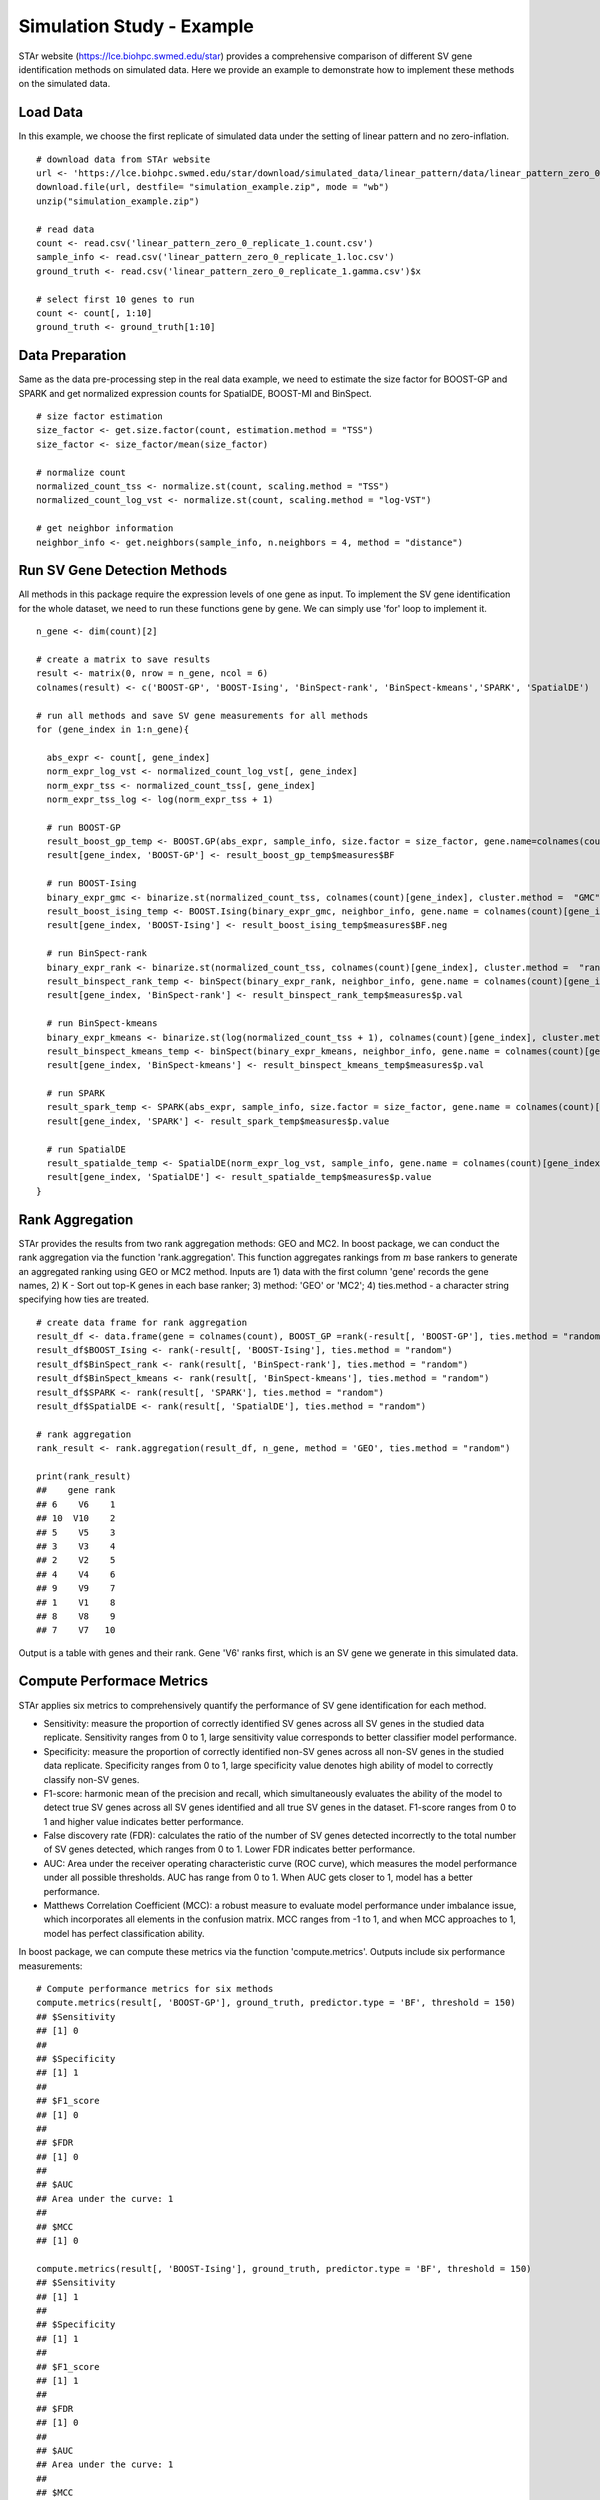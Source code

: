 
Simulation Study - Example
======================================

STAr website (https://lce.biohpc.swmed.edu/star) provides a comprehensive comparison of different SV gene identification methods on simulated data. Here we provide an example to demonstrate how to implement these methods on the simulated data. 

Load Data
------------------------
In this example, we choose the first replicate of simulated data under the setting of linear pattern and no zero-inflation.
::
    # download data from STAr website
    url <- 'https://lce.biohpc.swmed.edu/star/download/simulated_data/linear_pattern/data/linear_pattern_zero_0_replicate_1.zip'
    download.file(url, destfile= "simulation_example.zip", mode = "wb")
    unzip("simulation_example.zip")

    # read data
    count <- read.csv('linear_pattern_zero_0_replicate_1.count.csv')
    sample_info <- read.csv('linear_pattern_zero_0_replicate_1.loc.csv')
    ground_truth <- read.csv('linear_pattern_zero_0_replicate_1.gamma.csv')$x

    # select first 10 genes to run
    count <- count[, 1:10]
    ground_truth <- ground_truth[1:10]


Data Preparation
------------------------

Same as the data pre-processing step in the real data example, we need to estimate the size factor for BOOST-GP and SPARK and get normalized expression counts for SpatialDE, BOOST-MI and BinSpect. 
::
    # size factor estimation
    size_factor <- get.size.factor(count, estimation.method = "TSS")
    size_factor <- size_factor/mean(size_factor)

    # normalize count
    normalized_count_tss <- normalize.st(count, scaling.method = "TSS")
    normalized_count_log_vst <- normalize.st(count, scaling.method = "log-VST")

    # get neighbor information
    neighbor_info <- get.neighbors(sample_info, n.neighbors = 4, method = "distance")


Run SV Gene Detection Methods
--------------------------------------
All methods in this package require the expression levels of one gene as input. To implement the SV gene identification for the whole dataset, we need to run these functions gene by gene. We can simply use 'for' loop to implement it. 
::
    n_gene <- dim(count)[2]

    # create a matrix to save results
    result <- matrix(0, nrow = n_gene, ncol = 6)
    colnames(result) <- c('BOOST-GP', 'BOOST-Ising', 'BinSpect-rank', 'BinSpect-kmeans','SPARK', 'SpatialDE')

    # run all methods and save SV gene measurements for all methods
    for (gene_index in 1:n_gene){

      abs_expr <- count[, gene_index]
      norm_expr_log_vst <- normalized_count_log_vst[, gene_index]
      norm_expr_tss <- normalized_count_tss[, gene_index]
      norm_expr_tss_log <- log(norm_expr_tss + 1)

      # run BOOST-GP
      result_boost_gp_temp <- BOOST.GP(abs_expr, sample_info, size.factor = size_factor, gene.name=colnames(count)[gene_index], n.iter = 1000)
      result[gene_index, 'BOOST-GP'] <- result_boost_gp_temp$measures$BF

      # run BOOST-Ising
      binary_expr_gmc <- binarize.st(normalized_count_tss, colnames(count)[gene_index], cluster.method =  "GMC")
      result_boost_ising_temp <- BOOST.Ising(binary_expr_gmc, neighbor_info, gene.name = colnames(count)[gene_index])
      result[gene_index, 'BOOST-Ising'] <- result_boost_ising_temp$measures$BF.neg

      # run BinSpect-rank
      binary_expr_rank <- binarize.st(normalized_count_tss, colnames(count)[gene_index], cluster.method =  "rank")
      result_binspect_rank_temp <- binSpect(binary_expr_rank, neighbor_info, gene.name = colnames(count)[gene_index])
      result[gene_index, 'BinSpect-rank'] <- result_binspect_rank_temp$measures$p.val

      # run BinSpect-kmeans
      binary_expr_kmeans <- binarize.st(log(normalized_count_tss + 1), colnames(count)[gene_index], cluster.method =  "k-means")
      result_binspect_kmeans_temp <- binSpect(binary_expr_kmeans, neighbor_info, gene.name = colnames(count)[gene_index])
      result[gene_index, 'BinSpect-kmeans'] <- result_binspect_kmeans_temp$measures$p.val

      # run SPARK
      result_spark_temp <- SPARK(abs_expr, sample_info, size.factor = size_factor, gene.name = colnames(count)[gene_index])
      result[gene_index, 'SPARK'] <- result_spark_temp$measures$p.value

      # run SpatialDE
      result_spatialde_temp <- SpatialDE(norm_expr_log_vst, sample_info, gene.name = colnames(count)[gene_index])
      result[gene_index, 'SpatialDE'] <- result_spatialde_temp$measures$p.value
    }


Rank Aggregation
---------------------------------

STAr provides the results from two rank aggregation methods: GEO and MC2. In boost package, we can conduct the rank aggregation via the function 'rank.aggregation'. This function aggregates rankings from :math:`m` base rankers to generate an aggregated ranking using GEO or MC2 method. Inputs are 1) data with the first column 'gene' records the gene names, 2) K - Sort out top-K genes in each base ranker; 3) method: 'GEO' or 'MC2'; 4) ties.method - a character string specifying how ties are treated.
::
    # create data frame for rank aggregation
    result_df <- data.frame(gene = colnames(count), BOOST_GP =rank(-result[, 'BOOST-GP'], ties.method = "random"))
    result_df$BOOST_Ising <- rank(-result[, 'BOOST-Ising'], ties.method = "random")
    result_df$BinSpect_rank <- rank(result[, 'BinSpect-rank'], ties.method = "random")
    result_df$BinSpect_kmeans <- rank(result[, 'BinSpect-kmeans'], ties.method = "random")
    result_df$SPARK <- rank(result[, 'SPARK'], ties.method = "random")
    result_df$SpatialDE <- rank(result[, 'SpatialDE'], ties.method = "random")

    # rank aggregation
    rank_result <- rank.aggregation(result_df, n_gene, method = 'GEO', ties.method = "random")
    
    print(rank_result)
    ##    gene rank
    ## 6    V6    1
    ## 10  V10    2
    ## 5    V5    3
    ## 3    V3    4
    ## 2    V2    5
    ## 4    V4    6
    ## 9    V9    7
    ## 1    V1    8
    ## 8    V8    9
    ## 7    V7   10

Output is a table with genes and their rank. Gene 'V6' ranks first, which is an SV gene we generate in this simulated data. 

Compute Performace Metrics
--------------------------------

STAr applies six metrics to comprehensively quantify the performance of SV gene identification for each method. 

* Sensitivity: measure the proportion of correctly identified SV genes across all SV genes in the studied data replicate. Sensitivity ranges from 0 to 1, large sensitivity value corresponds to better classifier model performance. 
* Specificity: measure the proportion of correctly identified non-SV genes across all non-SV genes in the studied data replicate. Specificity ranges from 0 to 1, large specificity value denotes high ability of model to correctly classify non-SV genes. 
* F1-score: harmonic mean of the precision and recall, which simultaneously evaluates the ability of the model to detect true SV genes across all SV genes identified and all true SV genes in the dataset. F1-score ranges from 0 to 1 and higher value indicates better performance. 
* False discovery rate (FDR): calculates the ratio of the number of SV genes detected incorrectly to the total number of SV genes detected, which ranges from 0 to 1. Lower FDR indicates better performance. 
* AUC: Area under the receiver operating characteristic curve (ROC curve), which measures the model performance under all possible thresholds. AUC has range from 0 to 1. When AUC gets closer to 1, model has a better performance. 
* Matthews Correlation Coefficient (MCC): a robust measure to evaluate model performance under imbalance issue, which incorporates all elements in the confusion matrix. MCC ranges from -1 to 1, and when MCC approaches to 1, model has perfect classification ability.

In boost package, we can compute these metrics via the function 'compute.metrics'. Outputs include six performance measurements:
::
    # Compute performance metrics for six methods
    compute.metrics(result[, 'BOOST-GP'], ground_truth, predictor.type = 'BF', threshold = 150)
    ## $Sensitivity
    ## [1] 0
    ## 
    ## $Specificity
    ## [1] 1
    ## 
    ## $F1_score
    ## [1] 0
    ## 
    ## $FDR
    ## [1] 0
    ## 
    ## $AUC
    ## Area under the curve: 1
    ## 
    ## $MCC
    ## [1] 0
    
    compute.metrics(result[, 'BOOST-Ising'], ground_truth, predictor.type = 'BF', threshold = 150)
    ## $Sensitivity
    ## [1] 1
    ## 
    ## $Specificity
    ## [1] 1
    ## 
    ## $F1_score
    ## [1] 1
    ## 
    ## $FDR
    ## [1] 0
    ## 
    ## $AUC
    ## Area under the curve: 1
    ## 
    ## $MCC
    ## [1] 1
    
    compute.metrics(p.adjust(result[, 'BinSpect-rank'], 'BH'), ground_truth, predictor.type = 'p-value', threshold = 0.05)
    ## $Sensitivity
    ## [1] 1
    ## 
    ## $Specificity
    ## [1] 0.8888889
    ## 
    ## $F1_score
    ## [1] 0.6666667
    ## 
    ## $FDR
    ## [1] 0.5
    ## 
    ## $AUC
    ## Area under the curve: 1
    ## 
    ## $MCC
    ## [1] 0.6666667
    
    compute.metrics(p.adjust(result[, 'BinSpect-kmeans'], 'BH'), ground_truth, predictor.type = 'p-value', threshold = 0.05)
    ## $Sensitivity
    ## [1] 1
    ## 
    ## $Specificity
    ## [1] 1
    ## 
    ## $F1_score
    ## [1] 1
    ## 
    ## $FDR
    ## [1] 0
    ## 
    ## $AUC
    ## Area under the curve: 1
    ## 
    ## $MCC
    ## [1] 1
    
    compute.metrics(p.adjust(result[, 'SPARK'], 'BH'), ground_truth, predictor.type = 'p-value', threshold = 0.05)
    ## $Sensitivity
    ## [1] 1
    ## 
    ## $Specificity
    ## [1] 0.8888889
    ## 
    ## $F1_score
    ## [1] 0.6666667
    ## 
    ## $FDR
    ## [1] 0.5
    ## 
    ## $AUC
    ## Area under the curve: 1
    ## 
    ## $MCC
    ## [1] 0.6666667
    
    compute.metrics(p.adjust(result[, 'SpatialDE'], 'BH'), ground_truth, predictor.type = 'p-value', threshold = 0.05)
    ## $Sensitivity
    ## [1] 1
    ## 
    ## $Specificity
    ## [1] 1
    ## 
    ## $F1_score
    ## [1] 1
    ## 
    ## $FDR
    ## [1] 0
    ## 
    ## $AUC
    ## Area under the curve: 1
    ## 
    ## $MCC
    ## [1] 1
